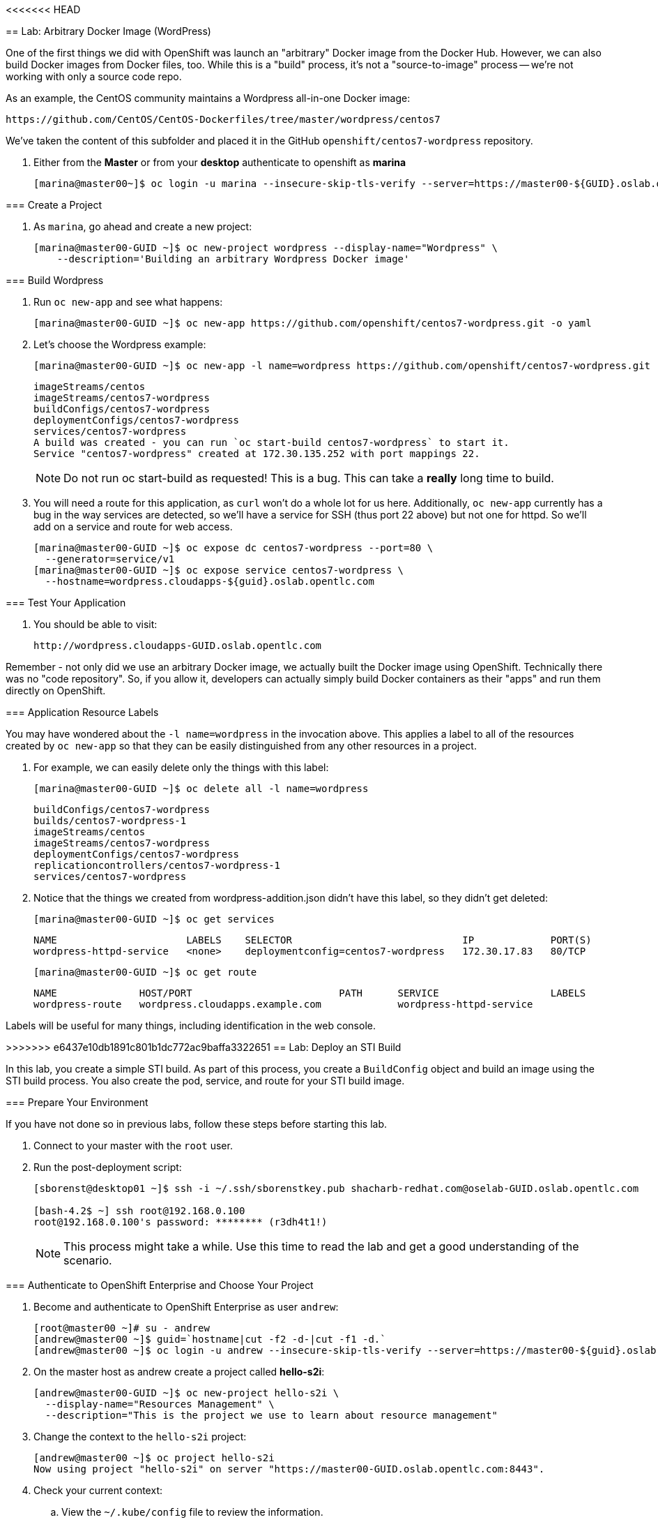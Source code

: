 :icons: images/icons
:toc2:

:numbered:

<<<<<<< HEAD
=======


== Lab: Arbitrary Docker Image (WordPress)

One of the first things we did with OpenShift was launch an "arbitrary" Docker
image from the Docker Hub. However, we can also build Docker images from Docker
files, too. While this is a "build" process, it's not a "source-to-image"
process -- we're not working with only a source code repo.

As an example, the CentOS community maintains a Wordpress all-in-one Docker
image:

    https://github.com/CentOS/CentOS-Dockerfiles/tree/master/wordpress/centos7

We've taken the content of this subfolder and placed it in the GitHub
`openshift/centos7-wordpress` repository.

. Either from the *Master* or from your *desktop* authenticate to openshift as
*marina*
+
----
[marina@master00~]$ oc login -u marina --insecure-skip-tls-verify --server=https://master00-${GUID}.oslab.opentlc.com:8443
----

=== Create a Project

. As `marina`, go ahead and create a new project:
+
----
[marina@master00-GUID ~]$ oc new-project wordpress --display-name="Wordpress" \
    --description='Building an arbitrary Wordpress Docker image'
----



=== Build Wordpress

. Run `oc new-app` and see what happens:
+
----
[marina@master00-GUID ~]$ oc new-app https://github.com/openshift/centos7-wordpress.git -o yaml
----

. Let's choose the Wordpress example:
+
----

[marina@master00-GUID ~]$ oc new-app -l name=wordpress https://github.com/openshift/centos7-wordpress.git

----
+
----

imageStreams/centos
imageStreams/centos7-wordpress
buildConfigs/centos7-wordpress
deploymentConfigs/centos7-wordpress
services/centos7-wordpress
A build was created - you can run `oc start-build centos7-wordpress` to start it.
Service "centos7-wordpress" created at 172.30.135.252 with port mappings 22.

----
+
[NOTE]
Do not run oc start-build as requested!  This is a bug.
This can take a *really* long time to build.

. You will need a route for this application, as `curl` won't do a whole lot for
us here. Additionally, `oc new-app` currently has a bug in the way services are
detected, so we'll have a service for SSH (thus port 22 above) but not one for
httpd. So we'll add on a service and route for web access.
+
----

[marina@master00-GUID ~]$ oc expose dc centos7-wordpress --port=80 \
  --generator=service/v1
[marina@master00-GUID ~]$ oc expose service centos7-wordpress \
  --hostname=wordpress.cloudapps-${guid}.oslab.opentlc.com

----

=== Test Your Application

. You should be able to visit:

    http://wordpress.cloudapps-GUID.oslab.opentlc.com

Remember - not only did we use an arbitrary Docker image, we actually built the
Docker image using OpenShift. Technically there was no "code repository". So, if
you allow it, developers can actually simply build Docker containers as their
"apps" and run them directly on OpenShift.

=== Application Resource Labels

You may have wondered about the `-l name=wordpress` in the invocation above. This
applies a label to all of the resources created by `oc new-app` so that they can
be easily distinguished from any other resources in a project.

. For example, we can easily delete only the things with this label:
+
----

[marina@master00-GUID ~]$ oc delete all -l name=wordpress

----
+
----

buildConfigs/centos7-wordpress
builds/centos7-wordpress-1
imageStreams/centos
imageStreams/centos7-wordpress
deploymentConfigs/centos7-wordpress
replicationcontrollers/centos7-wordpress-1
services/centos7-wordpress

----

. Notice that the things we created from wordpress-addition.json didn't
have this label, so they didn't get deleted:
+
----

[marina@master00-GUID ~]$ oc get services

----
+
----

NAME                      LABELS    SELECTOR                             IP             PORT(S)
wordpress-httpd-service   <none>    deploymentconfig=centos7-wordpress   172.30.17.83   80/TCP

----
+
----

[marina@master00-GUID ~]$ oc get route

----
+
----

NAME              HOST/PORT                         PATH      SERVICE                   LABELS
wordpress-route   wordpress.cloudapps.example.com             wordpress-httpd-service

----

Labels will be useful for many things, including identification in the web console.


>>>>>>> e6437e10db1891c801b1dc772ac9baffa3322651
== Lab: Deploy an STI Build

In this lab, you create a simple STI build. As part of this process, you create a `BuildConfig` object and build an image using the STI build process. You also create the pod, service, and route for your STI build image.

:numbered:
=== Prepare Your Environment

If you have not done so in previous labs, follow these steps before starting this lab.

. Connect to your master with the `root` user.
. Run the post-deployment script:
+
----
[sborenst@desktop01 ~]$ ssh -i ~/.ssh/sborenstkey.pub shacharb-redhat.com@oselab-GUID.oslab.opentlc.com

[bash-4.2$ ~] ssh root@192.168.0.100
root@192.168.0.100's password: ******** (r3dh4t1!)
----
+
[NOTE]
This process might take a while. Use this time to read the lab and get a good understanding of the scenario.


=== Authenticate to OpenShift Enterprise and Choose Your Project


. Become and authenticate to OpenShift Enterprise as user `andrew`:
+
----

[root@master00 ~]# su - andrew
[andrew@master00 ~]$ guid=`hostname|cut -f2 -d-|cut -f1 -d.`
[andrew@master00 ~]$ oc login -u andrew --insecure-skip-tls-verify --server=https://master00-${guid}.oslab.opentlc.com:8443

----

. On the master host as andrew create a project called *hello-s2i*:
+
----
[andrew@master00-GUID ~]$ oc new-project hello-s2i \
  --display-name="Resources Management" \
  --description="This is the project we use to learn about resource management" 
----

. Change the context to the `hello-s2i` project:
+
----

[andrew@master00 ~]$ oc project hello-s2i
Now using project "hello-s2i" on server "https://master00-GUID.oslab.opentlc.com:8443".

----

. Check your current context:

.. View the `~/.kube/config` file to review the information.
.. Run the following command for a quick test:
+
----

[andrew@master00 ~]$ grep current ~/.kube/config
current-context: hello-s2i/master00-GUID-oslab-opentlc-com:8443/andrew

----

=== Create Your S2I description

For this activity, you use a prebuilt and preconfigured code repository. This repository is an extremely simple application of the `Hello World` type.

. Go to link:https://github.com/openshift/simple-openshift-sinatra-sti[https://github.com/openshift/simple-openshift-sinatra-sti]. You will use this application's source code.

. Take a minute to review the repository.
. To create the instructions and configuration for your image, use the `oc new-app` command as follows:
** To use the default image suggested by the builder, run the following:
+
----

[andrew@master00 ~]$ oc new-app https://github.com/openshift/simple-openshift-sinatra-sti.git -o json | tee ~/simple-sinatra.json
----

. Look at the JSON that you generated.
+
----
[andrew@master00 ~]$ cat ~/simple-sinatra.json

----

=== Start Your Build


. To create the build components, use the `oc create` command on the `BuildConfig` file:
+
----

[andrew@master00 ~]$ oc create -f ~/simple-sinatra.json

----

. To see the output of the last command, run the following:
+
----

[andrew@master00 ~]$ for i in buildconfig deploymentconfig service; do echo $i; oc get $i; echo -e "\n\n"; done


----

. Output after build is complete would look similar to this:
+
----
NAME                           TYPE      SOURCE
simple-openshift-sinatra-sti   Source    https://github.com/openshift/simple-openshift-sinatra-sti.git

deploymentconfig
NAME                           TRIGGERS                    LATEST VERSION
simple-openshift-sinatra-sti   ConfigChange, ImageChange   2

service
NAME                       LABELS    SELECTOR                                        IP(S)           PORT(S)
simple-openshift-sinatra   <none>    deploymentconfig=simple-openshift-sinatra-sti   172.30.64.255   8080/TCP

----

. Watch the running pods in realtime:
+
----

[andrew@master00 ~]$ watch oc get pods

----

. Note you will see an error for a few minutes, it will clear up:
+
----

NAME                                   READY     REASON                                                               RESTARTS   AGE
simple-openshift-sinatra-sti-1-o72am   0/1       Error: image library/simple-openshift-sinatra-sti:latest not found   0          1m

----

. Eventually it will build and look like this:
+
----

NAME                                   READY     REASON       RESTARTS   AGE
simple-openshift-sinatra-sti-1-build   0/1       ExitCode:0   0          2m
simple-openshift-sinatra-sti-2-cpp9t   1/1       Running      0          7m
...
CTRL+C

----
+

NOTE: Don't be alarmed if you see that the pod has failed to deploy, that happens before our image is created and will rectify itself once the image build process is complete.


. To view the current build status and build logs, run the following:
+
----

[andrew@master00 ~]$ oc get builds
NAME                             TYPE      STATUS     POD
simple-openshift-sinatra-sti-1   Source    Complete   simple-openshift-sinatra-sti-1-build

----

. View the Build log
+
----
[andrew@master00 ~]$ oc build-logs simple-openshift-sinatra-sti-1
....
....
....
I0702 05:36:50.618747       1 sti.go:246] Successfully built 172.30.133.153:5000/sinatra/simple-openshift-sinatra-sti
I0702 05:36:50.703511       1 cleanup.go:23] Removing temporary directory /tmp/sti235763477
I0702 05:36:50.703600       1 fs.go:99] Removing directory '/tmp/sti235763477'
I0702 05:36:50.727475       1 cfg.go:46] PUSH_DOCKERCFG_PATH=/var/run/secrets/openshift.io/push/.dockercfg
I0702 05:36:50.733088       1 cfg.go:64] Using serviceaccount user for Docker authentication
I0702 05:36:50.733130       1 sti.go:96] Using provided push secret for pushing 172.30.133.153:5000/sinatra/simple-openshift-sinatra-sti image
I0702 05:36:50.733157       1 sti.go:99] Pushing 172.30.133.153:5000/sinatra/simple-openshift-sinatra-sti image ...
I0702 05:39:46.967064       1 sti.go:103] Successfully pushed 172.30.133.153:5000/sinatra/simple-openshift-sinatra-sti



----

. Make sure to check the progress on the web console.

=== Create Your First Image (Sinatra)

. After your build is complete, to verify your pod and service, run the following:
+
----

[andrew@master00 ~]$ curl `oc get services | grep sin | awk '{print $4":"$5}' | awk -F'/' '{print $1}'`
Hello, Sinatra!

----

. Your last step is to add a route to make the application publicly accessible. To do this, run the following:
+
----

[andrew@master00 ~]$ oc expose service simple-openshift-sinatra \
  --hostname=mysinatra.cloudapps-${guid}.oslab.opentlc.com



[andrew@master00 ~]$ oc get routes
NAME                       HOST/PORT                                        PATH      SERVICE                    LABELS
simple-openshift-sinatra   mysinatra.cloudapps-f4fc.oslab.opentlc.com             simple-openshift-sinatra

[andrew@master00 ~]$ curl http://mysinatra.cloudapps-${guid}.oslab.opentlc.com
Hello, Sinatra!
----

=== Using the Web Console

. Using what you learned in this chapter, create an application using the Web Console and the command line.
.. Create a project called "nodejs"
.. The Application repository is link:https://github.com/openshift/nodejs-ex[https://github.com/openshift/nodejs-ex]
.. Use the "nodejs:0.10" image
.. Create a route and expose the service to the world under the name : http://nodejs.cloudapps-GUID.oslab.opentlc.com/
... Try to explore the *oc edit route* command
.. Make sure Application has 4 replicas.

NOTE: At this point the web console can create a local route. To create an external route use the *oc expose* command or edit the existing route with *oc edit route*
